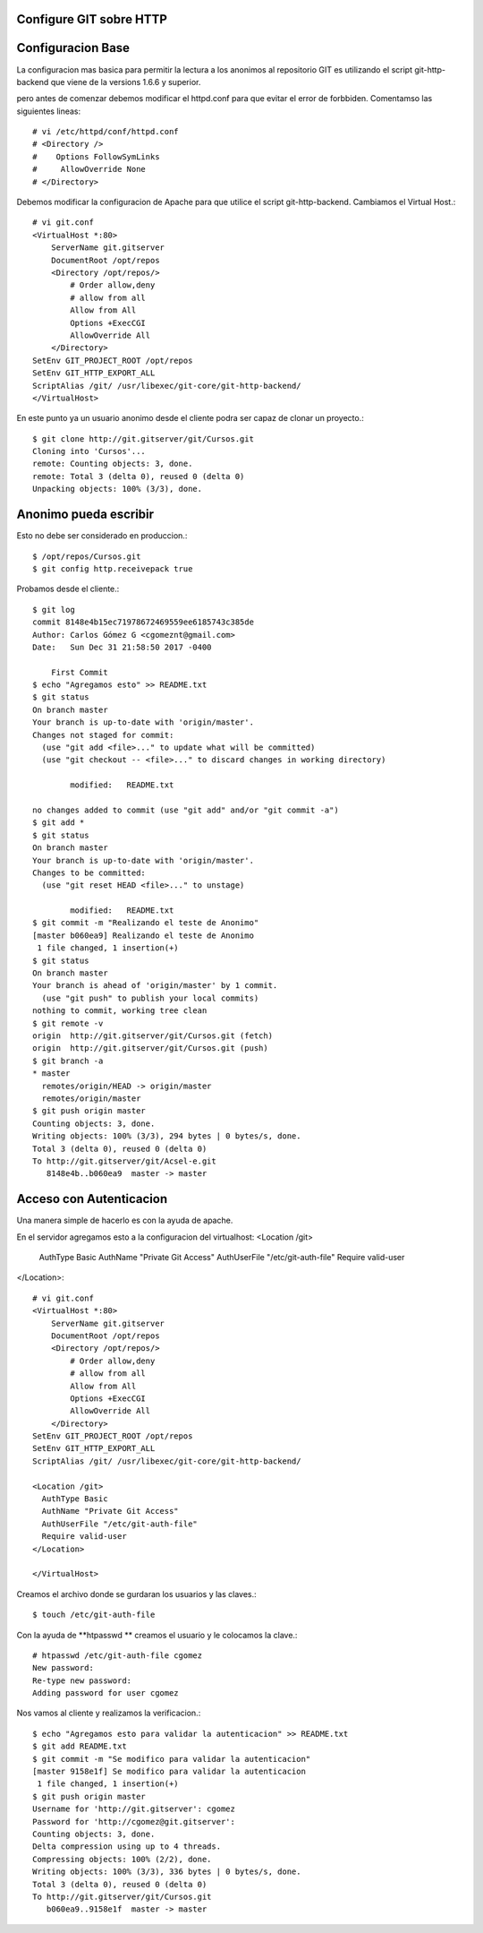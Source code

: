 Configure GIT sobre HTTP
++++++++++++++++++++++++

Configuracion Base
+++++++++++++++++++

La configuracion mas basica para permitir la lectura a los anonimos al repositorio GIT es utilizando el script git-http-backend que viene de la versions 1.6.6 y superior.

pero antes de comenzar debemos modificar el httpd.conf para que evitar el error de forbbiden. Comentamso las siguientes lineas::

	# vi /etc/httpd/conf/httpd.conf 
	# <Directory />
	#    Options FollowSymLinks
	#     AllowOverride None
	# </Directory>

Debemos modificar la configuracion de Apache para que utilice el script git-http-backend. Cambiamos el Virtual Host.::

	# vi git.conf
	<VirtualHost *:80>
	    ServerName git.gitserver
	    DocumentRoot /opt/repos
	    <Directory /opt/repos/>
		# Order allow,deny
		# allow from all
		Allow from All
		Options +ExecCGI
		AllowOverride All
	    </Directory>
	SetEnv GIT_PROJECT_ROOT /opt/repos
	SetEnv GIT_HTTP_EXPORT_ALL
	ScriptAlias /git/ /usr/libexec/git-core/git-http-backend/
	</VirtualHost>

En este punto ya un usuario anonimo desde el cliente podra ser capaz de clonar un proyecto.::

	$ git clone http://git.gitserver/git/Cursos.git
	Cloning into 'Cursos'...
	remote: Counting objects: 3, done.
	remote: Total 3 (delta 0), reused 0 (delta 0)
	Unpacking objects: 100% (3/3), done.

Anonimo pueda escribir
++++++++++++++++++++++

Esto no debe ser considerado en produccion.::

	$ /opt/repos/Cursos.git
	$ git config http.receivepack true

Probamos desde el cliente.::

	$ git log
	commit 8148e4b15ec71978672469559ee6185743c385de
	Author: Carlos Gómez G <cgomeznt@gmail.com>
	Date:   Sun Dec 31 21:58:50 2017 -0400

	    First Commit
	$ echo "Agregamos esto" >> README.txt 
	$ git status
	On branch master
	Your branch is up-to-date with 'origin/master'.
	Changes not staged for commit:
	  (use "git add <file>..." to update what will be committed)
	  (use "git checkout -- <file>..." to discard changes in working directory)

		modified:   README.txt

	no changes added to commit (use "git add" and/or "git commit -a")
	$ git add *
	$ git status
	On branch master
	Your branch is up-to-date with 'origin/master'.
	Changes to be committed:
	  (use "git reset HEAD <file>..." to unstage)

		modified:   README.txt
	$ git commit -m "Realizando el teste de Anonimo"
	[master b060ea9] Realizando el teste de Anonimo
	 1 file changed, 1 insertion(+)
	$ git status
	On branch master
	Your branch is ahead of 'origin/master' by 1 commit.
	  (use "git push" to publish your local commits)
	nothing to commit, working tree clean
	$ git remote -v
	origin	http://git.gitserver/git/Cursos.git (fetch)
	origin	http://git.gitserver/git/Cursos.git (push)
	$ git branch -a
	* master
	  remotes/origin/HEAD -> origin/master
	  remotes/origin/master
	$ git push origin master
	Counting objects: 3, done.
	Writing objects: 100% (3/3), 294 bytes | 0 bytes/s, done.
	Total 3 (delta 0), reused 0 (delta 0)
	To http://git.gitserver/git/Acsel-e.git
	   8148e4b..b060ea9  master -> master

Acceso con Autenticacion
+++++++++++++++++++++++++

Una manera simple de hacerlo es con la ayuda de apache.

En el servidor agregamos esto a la configuracion del virtualhost:
<Location /git>
  AuthType Basic
  AuthName "Private Git Access"
  AuthUserFile "/etc/git-auth-file"
  Require valid-user
</Location>::

	# vi git.conf
	<VirtualHost *:80>
	    ServerName git.gitserver
	    DocumentRoot /opt/repos
	    <Directory /opt/repos/>
		# Order allow,deny
		# allow from all
		Allow from All
		Options +ExecCGI
		AllowOverride All
	    </Directory>
	SetEnv GIT_PROJECT_ROOT /opt/repos
	SetEnv GIT_HTTP_EXPORT_ALL
	ScriptAlias /git/ /usr/libexec/git-core/git-http-backend/

	<Location /git>
	  AuthType Basic
	  AuthName "Private Git Access"
	  AuthUserFile "/etc/git-auth-file"
	  Require valid-user
	</Location>

	</VirtualHost>

Creamos el archivo donde se gurdaran los usuarios y las claves.::

	$ touch /etc/git-auth-file

Con la ayuda de **htpasswd ** creamos el usuario y le colocamos la clave.::

	# htpasswd /etc/git-auth-file cgomez
	New password: 
	Re-type new password: 
	Adding password for user cgomez

Nos vamos al cliente y realizamos la verificacion.::

	$ echo "Agregamos esto para validar la autenticacion" >> README.txt 
	$ git add README.txt 
	$ git commit -m "Se modifico para validar la autenticacion"
	[master 9158e1f] Se modifico para validar la autenticacion
	 1 file changed, 1 insertion(+)
	$ git push origin master
	Username for 'http://git.gitserver': cgomez
	Password for 'http://cgomez@git.gitserver': 
	Counting objects: 3, done.
	Delta compression using up to 4 threads.
	Compressing objects: 100% (2/2), done.
	Writing objects: 100% (3/3), 336 bytes | 0 bytes/s, done.
	Total 3 (delta 0), reused 0 (delta 0)
	To http://git.gitserver/git/Cursos.git
	   b060ea9..9158e1f  master -> master

